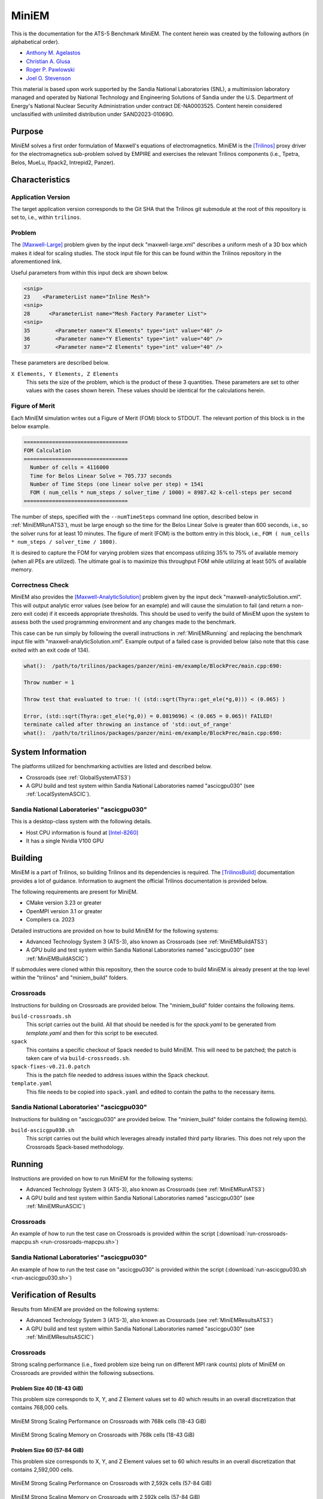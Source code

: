 ******
MiniEM
******

This is the documentation for the ATS-5 Benchmark MiniEM. The content herein was
created by the following authors (in alphabetical order).

- `Anthony M. Agelastos <mailto:amagela@sandia.gov>`_
- `Christian A. Glusa <mailto:caglusa@sandia.gov>`_
- `Roger P. Pawlowski <mailto:rppawlo@sandia.gov>`_
- `Joel O. Stevenson <mailto:josteve@sandia.gov>`_

This material is based upon work supported by the Sandia National Laboratories
(SNL), a multimission laboratory managed and operated by National Technology and
Engineering Solutions of Sandia under the U.S. Department of Energy's National
Nuclear Security Administration under contract DE-NA0003525. Content herein
considered unclassified with unlimited distribution under SAND2023-01069O.

Purpose
=======

MiniEM solves a first order formulation of Maxwell's equations of
electromagnetics. MiniEM is the [Trilinos]_ proxy driver for the
electromagnetics sub-problem solved by EMPIRE and exercises the relevant
Trilinos components (i.e., Tpetra, Belos, MueLu, Ifpack2, Intrepid2, Panzer).


Characteristics
===============


Application Version
-------------------

The target application version corresponds to the Git SHA that the Trilinos git
submodule at the root of this repository is set to, i.e., within ``trilinos``.


Problem
-------

The [Maxwell-Large]_ problem given by the input deck "maxwell-large.xml"
describes a uniform mesh of a 3D box which makes it ideal for scaling studies.
The stock input file for this can be found within the Trilinos repository in the
aforementioned link.

Useful parameters from within this input deck are shown below.

.. code-block::

   <snip>
   23    <ParameterList name="Inline Mesh">
   <snip>
   28      <ParameterList name="Mesh Factory Parameter List">
   <snip>
   35        <Parameter name="X Elements" type="int" value="40" />
   36        <Parameter name="Y Elements" type="int" value="40" />
   37        <Parameter name="Z Elements" type="int" value="40" />

These parameters are described below.

``X Elements, Y Elements, Z Elements``
   This sets the size of the problem, which is the product of these 3
   quantities. These parameters are set to other values with the cases shown
   herein. These values should be identical for the calculations herein.


Figure of Merit
---------------

Each MiniEM simulation writes out a Figure of Merit (FOM) block to
STDOUT. The relevant portion of this block is in the below example.

.. code-block::

   =================================
   FOM Calculation
   =================================
     Number of cells = 4116000
     Time for Belos Linear Solve = 705.737 seconds
     Number of Time Steps (one linear solve per step) = 1541
     FOM ( num_cells * num_steps / solver_time / 1000) = 8987.42 k-cell-steps per second 
   =================================

The number of steps, specified with the ``--numTimeSteps`` command
line option, described below in :ref:`MiniEMRunATS3`), must be large
enough so the time for the Belos Linear Solve is greater than 600
seconds, i.e., so the solver runs for at least 10 minutes. The figure
of merit (FOM) is the bottom entry in this block, i.e., ``FOM (
num_cells * num_steps / solver_time / 1000)``.

It is desired to capture the FOM for varying problem sizes that
encompass utilizing 35% to 75% of available memory (when all PEs are
utilized). The ultimate goal is to maximize this throughput FOM while
utilizing at least 50% of available memory.


Correctness Check
-----------------

MiniEM also provides the [Maxwell-AnalyticSolution]_ problem given by
the input deck "maxwell-analyticSolution.xml". This will output
analytic error values (see below for an example) and will cause the
simulation to fail (and return a non-zero exit code) if it exceeds
appropriate thresholds. This should be used to verify the build of
MiniEM upon the system to assess both the used programming environment
and any changes made to the benchmark.

.. code-block::
   :emphasize-lines: 2

   The Belos solver "GMRES block system" of type ""Belos::BlockGmresSolMgr": {Flexible: true, Num Blocks: 10, Maximum Iterations: 10, Maximum Restarts: 20, Convergence Tolerance: 1e-08}" returned a solve status of "SOLVE_STATUS_CONVERGED" in 1 iterations with total CPU time of 0.0189103 sec
   L2 Error E maxwell - analyticSolution = 0.0566793

   * finished time step 6, t = 5e-09
   **************************************************

This case can be run simply by following the overall instructions in
:ref:`MiniEMRunning` and replacing the benchmark input file with
"maxwell-analyticSolution.xml". Example output of a failed case is
provided below (also note that this case exited with an exit code of
134).

.. code-block::

   what():  /path/to/trilinos/packages/panzer/mini-em/example/BlockPrec/main.cpp:690:

   Throw number = 1

   Throw test that evaluated to true: !( (std::sqrt(Thyra::get_ele(*g,0))) < (0.065) )

   Error, (std::sqrt(Thyra::get_ele(*g,0)) = 0.0819696) < (0.065 = 0.065)! FAILED!
   terminate called after throwing an instance of 'std::out_of_range'
   what():  /path/to/trilinos/packages/panzer/mini-em/example/BlockPrec/main.cpp:690:


System Information
==================

The platforms utilized for benchmarking activities are listed and described below.

* Crossroads (see :ref:`GlobalSystemATS3`)
* A GPU build and test system within Sandia National Laboratories
  named "ascicgpu030" (see :ref:`LocalSystemASCIC`).


.. _LocalSystemASCIC:

Sandia National Laboratories' "ascicgpu030"
-------------------------------------------

This is a desktop-class system with the following details.

* Host CPU information is found at [Intel-8260]_
* It has a single Nvidia V100 GPU


Building
========

MiniEM is a part of Trilinos, so building Trilinos and its dependencies is
required. The [TrilinosBuild]_ documentation provides a lot of guidance.
Information to augment the official Trilinos documentation is provided below.

The following requirements are present for MiniEM.

* CMake version 3.23 or greater
* OpenMPI version 3.1 or greater
* Compilers ca. 2023

Detailed instructions are provided on how to build MiniEM for the
following systems:

* Advanced Technology System 3 (ATS-3), also known as Crossroads (see
  :ref:`MiniEMBuildATS3`)
* A GPU build and test system within Sandia National Laboratories
  named "ascicgpu030" (see :ref:`MiniEMBuildASCIC`)

If submodules were cloned within this repository, then the source code
to build MiniEM is already present at the top level within the
"trilinos" and "miniem_build" folders.


.. _MiniEMBuildATS3:

Crossroads
----------

Instructions for building on Crossroads are provided below. The
"miniem_build" folder contains the following items.

``build-crossroads.sh``
   This script carries out the build. All that should be needed is for
   the `spack.yaml` to be generated from `template.yaml` and then for
   this script to be executed.
``spack``
   This contains a specific checkout of Spack needed to build
   MiniEM. This will need to be patched; the patch is taken care of
   via ``build-crossroads.sh``.
``spack-fixes-v0.21.0.patch``
   This is the patch file needed to address issues within the Spack
   checkout.
``template.yaml``
   This file needs to be copied into ``spack.yaml`` and edited to
   contain the paths to the necessary items.


.. _MiniEMBuildASCIC:

Sandia National Laboratories' "ascicgpu030"
-------------------------------------------

Instructions for building on "ascicgpu030" are provided below. The
"miniem_build" folder contains the following item(s).

``build-ascicgpu030.sh``
   This script carries out the build which leverages already installed
   third party libraries. This does not rely upon the Crossroads
   Spack-based methodology.


.. _MiniEMRunning:

Running
=======

Instructions are provided on how to run MiniEM for the following systems:

* Advanced Technology System 3 (ATS-3), also known as Crossroads (see
  :ref:`MiniEMRunATS3`)
* A GPU build and test system within Sandia National Laboratories
  named "ascicgpu030" (see :ref:`MiniEMRunASCIC`)


.. _MiniEMRunATS3:

Crossroads
----------

An example of how to run the test case on Crossroads is provided
within the script (:download:`run-crossroads-mapcpu.sh
<run-crossroads-mapcpu.sh>`)


.. _MiniEMRunASCIC:

Sandia National Laboratories' "ascicgpu030"
-------------------------------------------

An example of how to run the test case on "ascicgpu030" is provided
within the script (:download:`run-ascicgpu030.sh
<run-ascicgpu030.sh>`)


Verification of Results
=======================

Results from MiniEM are provided on the following systems:

* Advanced Technology System 3 (ATS-3), also known as Crossroads (see
  :ref:`MiniEMResultsATS3`)
* A GPU build and test system within Sandia National Laboratories
  named "ascicgpu030" (see :ref:`MiniEMResultsASCIC`)


.. _MiniEMResultsATS3:

Crossroads
----------

Strong scaling performance (i.e., fixed problem size being run on
different MPI rank counts) plots of MiniEM on Crossroads are provided
within the following subsections.

Problem Size 40 (18-43 GiB)
^^^^^^^^^^^^^^^^^^^^^^^^^^^

This problem size corresponds to X, Y, and Z Element values set to 40
which results in an overall discretization that contains 768,000
cells.

.. csv-table:: MiniEM Strong Scaling Performance and Memory on Crossroads with 768k cells (18-43 GiB)
   :file: ats3-0768k.csv
   :align: center
   :widths: 10, 10, 10, 10, 10, 10, 10
   :header-rows: 1

.. figure:: ats3-0768k.png
   :align: center
   :scale: 50%
   :alt: MiniEM Strong Scaling Performance on Crossroads with 768k cells (18-43 GiB)

   MiniEM Strong Scaling Performance on Crossroads with 768k cells (18-43 GiB)

.. figure:: ats3-0768k-mem.png
   :align: center
   :scale: 50%
   :alt: MiniEM Strong Scaling Memory on Crossroads with 768k cells (18-43 GiB)

   MiniEM Strong Scaling Memory on Crossroads with 768k cells (18-43 GiB)

Problem Size 60 (57-84 GiB)
^^^^^^^^^^^^^^^^^^^^^^^^^^^

This problem size corresponds to X, Y, and Z Element values set to 60
which results in an overall discretization that contains 2,592,000
cells.

.. csv-table:: MiniEM Strong Scaling Performance and Memory on Crossroads with 2,592k cells (57-84 GiB)
   :file: ats3-2592k.csv
   :align: center
   :widths: 10, 10, 10, 10, 10, 10, 10
   :header-rows: 1

.. figure:: ats3-2592k.png
   :align: center
   :scale: 50%
   :alt: MiniEM Strong Scaling Performance on Crossroads with 2,592k cells (57-84 GiB)

   MiniEM Strong Scaling Performance on Crossroads with 2,592k cells (57-84 GiB)

.. figure:: ats3-2592k-mem.png
   :align: center
   :scale: 50%
   :alt: MiniEM Strong Scaling Memory on Crossroads with 2,592k cells (57-84 GiB)

   MiniEM Strong Scaling Memory on Crossroads with 2,592k cells (57-84 GiB)


Problem Size 70 (89-118 GiB)
^^^^^^^^^^^^^^^^^^^^^^^^^^^^

This problem size corresponds to X, Y, and Z Element values set to 70
which results in an overall discretization that contains 4,116,000
cells.

.. csv-table:: MiniEM Strong Scaling Performance and Memory on Crossroads with 4,116k cells (57-84 GiB)
   :file: ats3-4116k.csv
   :align: center
   :widths: 10, 10, 10, 10, 10, 10, 10
   :header-rows: 1

.. figure:: ats3-4116k.png
   :align: center
   :scale: 50%
   :alt: MiniEM Strong Scaling Performance on Crossroads with 4,116k cells (57-84 GiB)

   MiniEM Strong Scaling Performance on Crossroads with 4,116k cells (57-84 GiB)

.. figure:: ats3-4116k-mem.png
   :align: center
   :scale: 50%
   :alt: MiniEM Strong Scaling Memory on Crossroads with 4,116k cells (57-84 GiB)

   MiniEM Strong Scaling Memory on Crossroads with 4,116k cells (57-84 GiB)


.. _MiniEMResultsASCIC:

Sandia National Laboratories' "ascicgpu030"
-------------------------------------------

Strong single-node scaling throughput for varying problem sizes (i.e.,
changing ``X Elements``, ``Y Elements``, and ``Z Elements`` and
running on a single Nvidia V100) of MiniEM on "ascicgpu030" are
provided below. The throughput corresponds to kilo cell steps per
second per node.

.. csv-table:: MiniEM Single Node Strong Scaling Throughput and Memory on "ascicgpu030" Utilizing a Single Nvidia V100
   :file: ascicgpu030.csv
   :align: center
   :widths: 10, 10, 10, 10, 10
   :header-rows: 1

.. figure:: ascicgpu030.png
   :align: center
   :scale: 50%
   :alt: MiniEM Single Node Strong Scaling Throughput on "ascicgpu030" Utilizing a Single Nvidia V100

   MiniEM Single Node Strong Scaling Throughput on "ascicgpu030" Utilizing a Single Nvidia V100


References
==========

.. [Trilinos] M. A. Heroux and R. A. Bartlett and V. E. Howle and R. J. Hoekstra
              and J. J. Hu and T. G. Kolda and R. B. Lehoucq and K. R. Long
              and R. P. Pawlowski and E. T. Phipps and A. G. Salinger and H. K.
              Thornquist and R. S. Tuminaro and J. M. Willenbring and A.
              Williams and K. S. Stanley, 'An Overview of the Trilinos Project',
              2005, ACM Trans. Math. Softw., Volume 31, No. 3, ISSN 0098-3500.
.. [TrilinosBuild] R. A. Bartlett, 'Trilinos Configure, Build, Test, and Install
                   Reference Guide', 2023. [Online]. Available:
                   https://docs.trilinos.org/files/TrilinosBuildReference.html.
                   [Accessed: 26- Mar- 2023]
.. [Maxwell-Large] Trilinos developers, 'maxwell-large.xml', 2024. [Online]. Available: https://github.com/trilinos/Trilinos/blob/master/packages/panzer/mini-em/example/BlockPrec/maxwell-large.xml. [Accessed: 22- Feb- 2024]
.. [Maxwell-AnalyticSolution] Trilinos developers, 'maxwell-analyticSolution.xml', 2024. [Online]. Available: https://github.com/trilinos/Trilinos/blob/master/packages/panzer/mini-em/example/BlockPrec/maxwell-analyticSolution.xml. [Accessed: 22- Feb- 2024]
.. [Intel-8260] Intel. 'Intel Xeon Platinum 8260 Processor 35.75M Cache 2.40 GHz Product Specifications', 2024. [Online]. Available: https://ark.intel.com/content/www/us/en/ark/products/192474/intel-xeon-platinum-8260-processor-35-75m-cache-2-40-ghz.html. [Accessed: 18- Mar- 2024]
